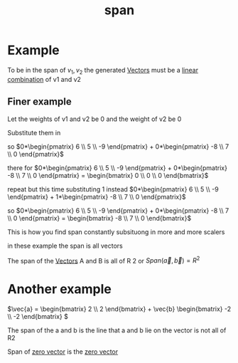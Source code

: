 :PROPERTIES:
:ID:       bc160c6f-6b75-42b8-8e23-05be54511a25
:END:
#+title: span
* Example

To be in the span of \({v_1, v_2}\) the generated [[id:4180700c-adde-43ae-9fef-251975521d8e][Vectors]] must be a
[[id:21c8fa35-a2c4-4651-865e-4d3d58983474][linear combination]] of v1 and v2
** Finer example

Let the weights of v1 and v2 be 0 and the weight of v2 be 0

Substitute them in

so \(0*\begin{pmatrix} 6 \\ 5 \\ -9  \end{pmatrix} + 0*\begin{pmatrix}
-8 \\ 7 \\ 0  \end{pmatrix}\)

there for
\(0*\begin{pmatrix} 6 \\ 5 \\ -9  \end{pmatrix} + 0*\begin{pmatrix}
-8 \\ 7 \\ 0  \end{pmatrix}  = \begin{bmatrix} 0 \\ 0 \\ 0
\end{bmatrix}\)

repeat but this time substituting 1 instead
\(0*\begin{pmatrix} 6 \\ 5 \\ -9  \end{pmatrix} + 1*\begin{pmatrix}
-8 \\ 7 \\ 0  \end{pmatrix}\)


so \(0*\begin{pmatrix} 6 \\ 5 \\ -9  \end{pmatrix} + 0*\begin{pmatrix}
-8 \\ 7 \\ 0  \end{pmatrix} = \begin{bmatrix} -8 \\ 7 \\ 0  \end{bmatrix}\)

This is how you find span constantly subsituong in more and more
scalers

in these example the span is all vectors

The span of the [[id:4180700c-adde-43ae-9fef-251975521d8e][Vectors]] A and B is all of R 2 or \(Span(\vec{a},
\vec{b}) = R^2\)
* Another example

\(\vec{a} = \begin{bmatrix} 2 \\ 2  \end{bmatrix} +
\vec{b} \begin{bmatrix} -2 \\ -2  \end{bmatrix}  \)

The span of the a and b is the line that a and b lie on the vector is
not all of R2

Span of [[id:a79dccc0-9d28-4265-8f7d-8f0b539c798d][zero vector]] is the [[id:a79dccc0-9d28-4265-8f7d-8f0b539c798d][zero vector]]


